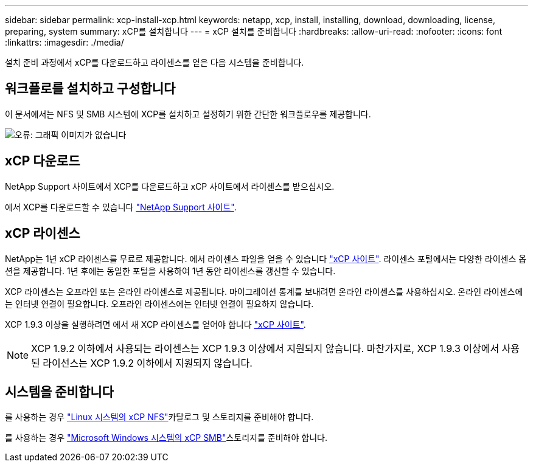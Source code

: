 ---
sidebar: sidebar 
permalink: xcp-install-xcp.html 
keywords: netapp, xcp, install, installing, download, downloading, license, preparing, system 
summary: xCP를 설치합니다 
---
= xCP 설치를 준비합니다
:hardbreaks:
:allow-uri-read: 
:nofooter: 
:icons: font
:linkattrs: 
:imagesdir: ./media/


[role="lead"]
설치 준비 과정에서 xCP를 다운로드하고 라이센스를 얻은 다음 시스템을 준비합니다.



== 워크플로를 설치하고 구성합니다

이 문서에서는 NFS 및 SMB 시스템에 XCP를 설치하고 설정하기 위한 간단한 워크플로우를 제공합니다.

image:xcp_image16.PNG["오류: 그래픽 이미지가 없습니다"]



== xCP 다운로드

NetApp Support 사이트에서 XCP를 다운로드하고 xCP 사이트에서 라이센스를 받으십시오.

에서 XCP를 다운로드할 수 있습니다 link:https://mysupport.netapp.com/products/p/xcp.html["NetApp Support 사이트"^].



== xCP 라이센스

NetApp는 1년 xCP 라이센스를 무료로 제공합니다. 에서 라이센스 파일을 얻을 수 있습니다 link:https://xcp.netapp.com/["xCP 사이트"^]. 라이센스 포털에서는 다양한 라이센스 옵션을 제공합니다. 1년 후에는 동일한 포털을 사용하여 1년 동안 라이센스를 갱신할 수 있습니다.

XCP 라이센스는 오프라인 또는 온라인 라이센스로 제공됩니다. 마이그레이션 통계를 보내려면 온라인 라이센스를 사용하십시오. 온라인 라이센스에는 인터넷 연결이 필요합니다. 오프라인 라이센스에는 인터넷 연결이 필요하지 않습니다.

XCP 1.9.3 이상을 실행하려면 에서 새 XCP 라이센스를 얻어야 합니다 link:https://xcp.netapp.com/["xCP 사이트"^].


NOTE: XCP 1.9.2 이하에서 사용되는 라이센스는 XCP 1.9.3 이상에서 지원되지 않습니다. 마찬가지로, XCP 1.9.3 이상에서 사용된 라이선스는 XCP 1.9.2 이하에서 지원되지 않습니다.



== 시스템을 준비합니다

를 사용하는 경우 link:xcp-prepare-linux-for-xcp-nfs.html["Linux 시스템의 xCP NFS"]카탈로그 및 스토리지를 준비해야 합니다.

를 사용하는 경우 link:xcp-prepare-windows-for-xcp-smb.html["Microsoft Windows 시스템의 xCP SMB"]스토리지를 준비해야 합니다.
